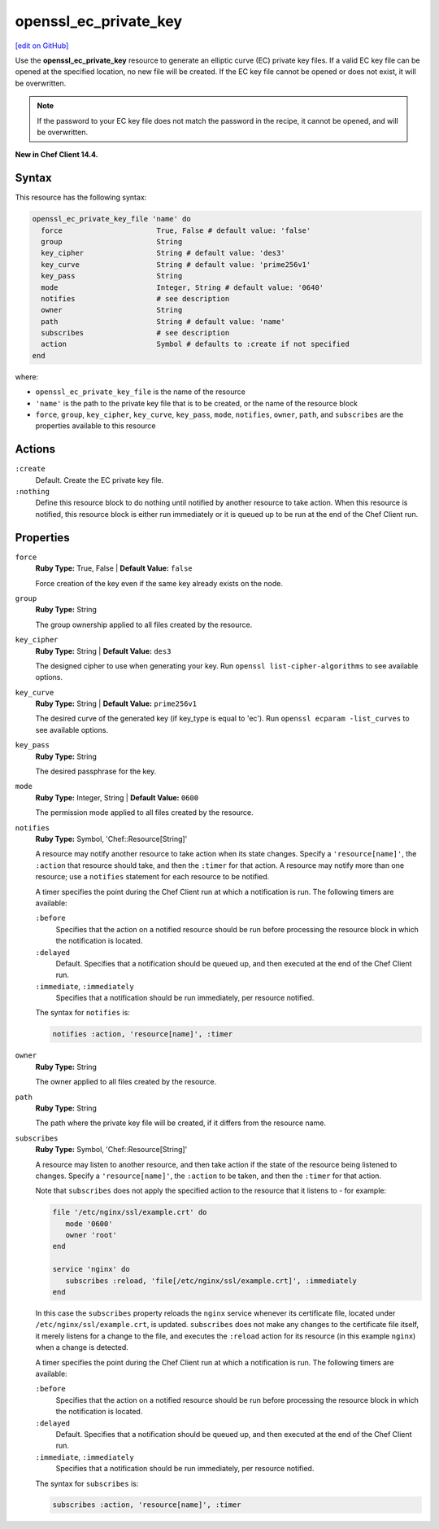 =====================================================
openssl_ec_private_key
=====================================================
`[edit on GitHub] <https://github.com/chef/chef-web-docs/blob/master/chef_master/source/resource_openssl_ec_private_key>`__

Use the **openssl_ec_private_key** resource to generate an elliptic curve (EC) private key files. If a valid EC key file can be opened at the specified location, no new file will be created. If the EC key file cannot be opened or does not exist, it will be overwritten.

.. note:: If the password to your EC key file does not match the password in the recipe, it cannot be opened, and will be overwritten.

**New in Chef Client 14.4.**

Syntax
=====================================================
This resource has the following syntax:

.. code-block:: ruby

   openssl_ec_private_key_file 'name' do
     force                      True, False # default value: 'false'
     group                      String
     key_cipher                 String # default value: 'des3'
     key_curve                  String # default value: 'prime256v1'
     key_pass                   String
     mode                       Integer, String # default value: '0640'
     notifies                   # see description
     owner                      String
     path                       String # default value: 'name'
     subscribes                 # see description
     action                     Symbol # defaults to :create if not specified
   end

where:

* ``openssl_ec_private_key_file`` is the name of the resource
* ``'name'`` is the path to the private key file that is to be created, or the name of the resource block
* ``force``, ``group``, ``key_cipher``, ``key_curve``, ``key_pass``, ``mode``, ``notifies``, ``owner``, ``path``, and ``subscribes`` are the properties available to this resource

Actions
=====================================================
``:create``
   Default. Create the EC private key file.

``:nothing``
   .. tag resources_common_actions_nothing

   Define this resource block to do nothing until notified by another resource to take action. When this resource is notified, this resource block is either run immediately or it is queued up to be run at the end of the Chef Client run.

   .. end_tag

Properties
=====================================================
``force``
   **Ruby Type:** True, False | **Default Value:** ``false``

   Force creation of the key even if the same key already exists on the node.

``group``
   **Ruby Type:** String

   The group ownership applied to all files created by the resource.

``key_cipher``
   **Ruby Type:** String | **Default Value:** ``des3``

   The designed cipher to use when generating your key. Run ``openssl list-cipher-algorithms`` to see available options.

``key_curve``
   **Ruby Type:** String | **Default Value:** ``prime256v1``

   The desired curve of the generated key (if key_type is equal to 'ec'). Run ``openssl ecparam -list_curves`` to see available options.

``key_pass``
   **Ruby Type:** String

   The desired passphrase for the key.

``mode``
   **Ruby Type:** Integer, String | **Default Value:** ``0600``

   The permission mode applied to all files created by the resource.

``notifies``
   **Ruby Type:** Symbol, 'Chef::Resource[String]'

   .. tag resources_common_notification_notifies

   A resource may notify another resource to take action when its state changes. Specify a ``'resource[name]'``, the ``:action`` that resource should take, and then the ``:timer`` for that action. A resource may notify more than one resource; use a ``notifies`` statement for each resource to be notified.

   .. end_tag

   .. tag resources_common_notification_timers

   A timer specifies the point during the Chef Client run at which a notification is run. The following timers are available:

   ``:before``
      Specifies that the action on a notified resource should be run before processing the resource block in which the notification is located.

   ``:delayed``
      Default. Specifies that a notification should be queued up, and then executed at the end of the Chef Client run.

   ``:immediate``, ``:immediately``
      Specifies that a notification should be run immediately, per resource notified.

   .. end_tag

   .. tag resources_common_notification_notifies_syntax

   The syntax for ``notifies`` is:

   .. code-block:: ruby

      notifies :action, 'resource[name]', :timer

   .. end_tag

``owner``
   **Ruby Type:** String

   The owner applied to all files created by the resource.

``path``
   **Ruby Type:** String

   The path where the private key file will be created, if it differs from the resource name.

``subscribes``
   **Ruby Type:** Symbol, 'Chef::Resource[String]'

   .. tag resources_common_notification_subscribes

   A resource may listen to another resource, and then take action if the state of the resource being listened to changes. Specify a ``'resource[name]'``, the ``:action`` to be taken, and then the ``:timer`` for that action.

   Note that ``subscribes`` does not apply the specified action to the resource that it listens to - for example:

   .. code-block:: ruby

     file '/etc/nginx/ssl/example.crt' do
        mode '0600'
        owner 'root'
     end

     service 'nginx' do
        subscribes :reload, 'file[/etc/nginx/ssl/example.crt]', :immediately
     end

   In this case the ``subscribes`` property reloads the ``nginx`` service whenever its certificate file, located under ``/etc/nginx/ssl/example.crt``, is updated. ``subscribes`` does not make any changes to the certificate file itself, it merely listens for a change to the file, and executes the ``:reload`` action for its resource (in this example ``nginx``) when a change is detected.

   .. end_tag

   .. tag resources_common_notification_timers

   A timer specifies the point during the Chef Client run at which a notification is run. The following timers are available:

   ``:before``
      Specifies that the action on a notified resource should be run before processing the resource block in which the notification is located.

   ``:delayed``
      Default. Specifies that a notification should be queued up, and then executed at the end of the Chef Client run.

   ``:immediate``, ``:immediately``
      Specifies that a notification should be run immediately, per resource notified.

   .. end_tag

   .. tag resources_common_notification_subscribes_syntax

   The syntax for ``subscribes`` is:

   .. code-block:: ruby

      subscribes :action, 'resource[name]', :timer

   .. end_tag

